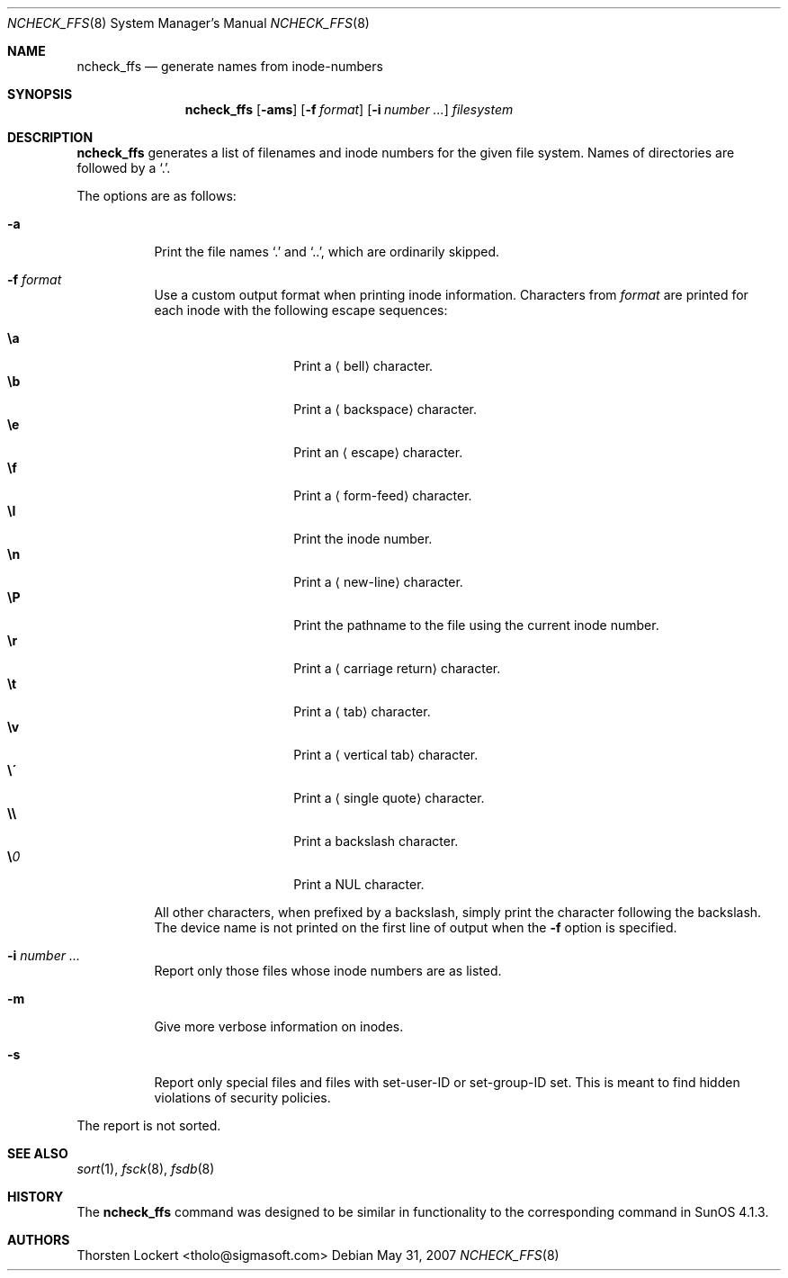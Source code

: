 .\"	$OpenBSD: ncheck_ffs.8,v 1.21 2007/05/31 19:19:46 jmc Exp $
.\"
.\" Copyright (c) 1995, 1996 SigmaSoft, Th. Lockert <tholo@sigmasoft.com>
.\" All rights reserved.
.\"
.\" Redistribution and use in source and binary forms, with or without
.\" modification, are permitted provided that the following conditions
.\" are met:
.\" 1. Redistributions of source code must retain the above copyright
.\"    notice, this list of conditions and the following disclaimer.
.\" 2. Redistributions in binary form must reproduce the above copyright
.\"    notice, this list of conditions and the following disclaimer in the
.\"    documentation and/or other materials provided with the distribution.
.\"
.\" THIS SOFTWARE IS PROVIDED BY THE AUTHOR ``AS IS'' AND ANY EXPRESS OR
.\" IMPLIED WARRANTIES, INCLUDING, BUT NOT LIMITED TO, THE IMPLIED WARRANTIES
.\" OF MERCHANTABILITY AND FITNESS FOR A PARTICULAR PURPOSE ARE DISCLAIMED.
.\" IN NO EVENT SHALL THE AUTHOR BE LIABLE FOR ANY DIRECT, INDIRECT,
.\" INCIDENTAL, SPECIAL, EXEMPLARY, OR CONSEQUENTIAL DAMAGES (INCLUDING, BUT
.\" NOT LIMITED TO, PROCUREMENT OF SUBSTITUTE GOODS OR SERVICES; LOSS OF USE,
.\" DATA, OR PROFITS; OR BUSINESS INTERRUPTION) HOWEVER CAUSED AND ON ANY
.\" THEORY OF LIABILITY, WHETHER IN CONTRACT, STRICT LIABILITY, OR TORT
.\" (INCLUDING NEGLIGENCE OR OTHERWISE) ARISING IN ANY WAY OUT OF THE USE OF
.\" THIS SOFTWARE, EVEN IF ADVISED OF THE POSSIBILITY OF SUCH DAMAGE.
.\"
.Dd $Mdocdate: May 31 2007 $
.Dt NCHECK_FFS 8
.Os
.Sh NAME
.Nm ncheck_ffs
.Nd generate names from inode-numbers
.Sh SYNOPSIS
.Nm ncheck_ffs
.Op Fl ams
.Op Fl f Ar format
.Op Fl i Ar number ...
.Ar filesystem
.Sh DESCRIPTION
.Nm
generates a list of filenames and inode numbers for the given
file system.
Names of directories are followed by a
.Sq \&. .
.Pp
The options are as follows:
.Bl -tag -width Ds
.It Fl a
Print the file names
.Sq \&.
and
.Sq .. ,
which are ordinarily skipped.
.It Fl f Ar format
Use a custom output format when printing inode information.
Characters from
.Ar format
are printed for each inode with the following escape sequences:
.Pp
.Bl -tag -width Ds -offset indent -compact
.It Cm \ea
Print a
.Aq bell
character.
.It Cm \eb
Print a
.Aq backspace
character.
.It Cm \ee
Print an
.Aq escape
character.
.It Cm \ef
Print a
.Aq form-feed
character.
.It Cm \eI
Print the inode number.
.It Cm \en
Print a
.Aq new-line
character.
.It Cm \eP
Print the pathname to the file using the current inode number.
.It Cm \er
Print a
.Aq carriage return
character.
.It Cm \et
Print a
.Aq tab
character.
.It Cm \ev
Print a
.Aq vertical tab
character.
.It Cm \e\'
Print a
.Aq single quote
character.
.It Cm \e\e
Print a backslash character.
.It Cm \e Ns Ar 0
Print a
.Tn NUL
character.
.El
.Pp
All other characters, when prefixed by a backslash, simply print
the character following the backslash.
The device name is not printed on the first line of output when the
.Fl f
option is specified.
.It Fl i Ar number ...
Report only those files whose inode numbers are as listed.
.It Fl m
Give more verbose information on inodes.
.It Fl s
Report only special files and files with set-user-ID or set-group-ID
set.
This is meant to find hidden violations of security policies.
.El
.Pp
The report is not sorted.
.Sh SEE ALSO
.Xr sort 1 ,
.Xr fsck 8 ,
.Xr fsdb 8
.Sh HISTORY
The
.Nm
command was designed to be similar in functionality to the corresponding
command in SunOS 4.1.3.
.Sh AUTHORS
.An Thorsten Lockert Aq tholo@sigmasoft.com

